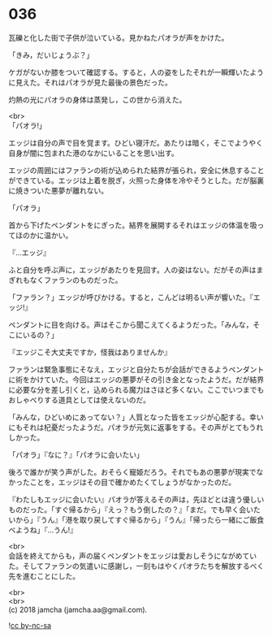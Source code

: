 #+OPTIONS: toc:nil
#+OPTIONS: \n:t

* 036

  瓦礫と化した街で子供が泣いている。見かねたパオラが声をかけた。

  「きみ，だいじょうぶ？」

  ケガがないか膝をついて確認する。すると，人の姿をしたそれが一瞬輝いたように見えた。それはパオラが見た最後の景色だった。

  灼熱の光にパオラの身体は蒸発し，この世から消えた。

  <br>
  「パオラ!」

  エッジは自分の声で目を覚ます。ひどい寝汗だ。あたりは暗く，そこでようやく自身が闇に包まれた港のなかにいることを思い出す。

  エッジの周囲にはファランの術が込められた結界が張られ，安全に休息することができている。エッジは上着を脱ぎ，火照った身体を冷やそうとした。だが脳裏に焼きついた悪夢が離れない。

  「パオラ」

  首から下げたペンダントをにぎった。結界を展開するそれはエッジの体温を吸ってほのかに温かい。

  『…エッジ』

  ふと自分を呼ぶ声に，エッジがあたりを見回す。人の姿はない。だがその声はまぎれもなくファランのものだった。

  「ファラン？」エッジが呼びかける。すると，こんどは明るい声が響いた。『エッジ!』

  ペンダントに目を向ける。声はそこから聞こえてくるようだった。「みんな，そこにいるの？」

  『エッジこそ大丈夫ですか，怪我はありませんか』

  ファランは緊急事態にそなえ，エッジと自分たちが会話ができるようペンダントに術をかけていた。今回はエッジの悪夢がその引き金となったようだ。だが結界に必要な分を差し引くと，込められる魔力はさほど多くない。ここでいつまでもおしゃべりする道具としては使えないのだ。

  「みんな，ひどいめにあってない？」人質となった皆をエッジが心配する。幸いにもそれは杞憂だったようだ。パオラが元気に返事をする。その声がとてもうれしかった。

  「パオラ」『なに？』「パオラに会いたい」

  後ろで誰かが笑う声がした。おそらく寵姫だろう。それでもあの悪夢が現実でなかったことを，エッジはその目で確かめたくてしょうがなかったのだ。

  『わたしもエッジに会いたい』パオラが答えるその声は，先ほどとは違う優しいものだった。「すぐ帰るから」『えっ？もう倒したの？』「まだ。でも早く会いたいから」『うん』「港を取り戻してすぐ帰るから」『うん』「帰ったら一緒にご飯食べようね」『…うん!』

  <br>
  会話を終えてからも，声の届くペンダントをエッジは愛おしそうにながめていた。そしてファランの気遣いに感謝し，一刻もはやくパオラたちを解放するべく先を進むことにした。

  <br>
  <br>
  (c) 2018 jamcha (jamcha.aa@gmail.com).

  ![[http://i.creativecommons.org/l/by-nc-sa/4.0/88x31.png][cc by-nc-sa]]

